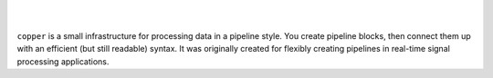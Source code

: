.. image:: doc/_static/logo_full.png
   :alt: copper logo

|

.. image:: https://api.travis-ci.org/ucdrascal/copper.svg?branch=master
    :target: https://travis-ci.org/ucdrascal/copper
    :alt: Travis CI Status

.. image:: https://codecov.io/gh/ucdrascal/copper/branch/master/graph/badge.svg
    :target: https://codecov.io/gh/ucdrascal/copper
    :alt: Code Coverage Status

.. image:: https://readthedocs.org/projects/copper/badge/?version=latest
   :target: http://copper.readthedocs.io/en/latest/?badge=latest
   :alt: Documentation Status

|

``copper`` is a small infrastructure for processing data in a pipeline style.
You create pipeline blocks, then connect them up with an efficient (but still
readable) syntax. It was originally created for flexibly creating pipelines
in real-time signal processing applications.
